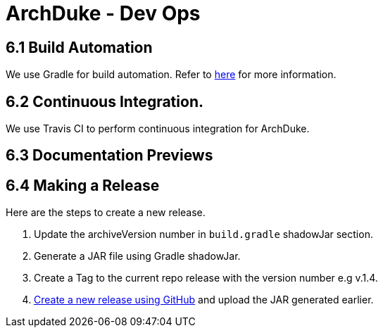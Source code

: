 = ArchDuke - Dev Ops

== 6.1 Build Automation
We use Gradle for build automation. Refer to <<Gradle#, here>> for more information.

== 6.2 Continuous Integration.
We use Travis CI to perform continuous integration for ArchDuke.

== 6.3 Documentation Previews

== 6.4 Making a Release
Here are the steps to create a new release.

1. Update the archiveVersion number in `build.gradle` shadowJar section.

2.  Generate a JAR file using Gradle shadowJar.

3. Create a Tag to the current repo release with the version number e.g v.1.4.

4. https://help.github.com/articles/creating-releases/[Create a new release using GitHub] and upload the JAR generated earlier.

